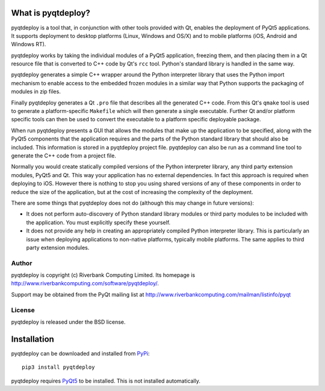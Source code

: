 What is pyqtdeploy?
===================

pyqtdeploy is a tool that, in conjunction with other tools provided with Qt,
enables the deployment of PyQt5 applications.  It supports deployment to
desktop platforms (Linux, Windows and OS/X) and to mobile platforms (iOS,
Android and Windows RT).

pyqtdeploy works by taking the individual modules of a PyQt5 application,
freezing them, and then placing them in a Qt resource file that is converted to
C++ code by Qt's ``rcc`` tool.  Python's standard library is handled in the
same way.

pyqtdeploy generates a simple C++ wrapper around the Python interpreter library
that uses the Python import mechanism to enable access to the embedded frozen
modules in a similar way that Python supports the packaging of modules in zip
files.

Finally pyqtdeploy generates a Qt ``.pro`` file that describes all the
generated C++ code.  From this Qt's ``qmake`` tool is used to generate a
platform-specific ``Makefile`` which will then generate a single executable.
Further Qt and/or platform specific tools can then be used to convert the
executable to a platform specific deployable package.

When run pyqtdeploy presents a GUI that allows the modules that make up the
application to be specified, along with the PyQt5 components that the
application requires and the parts of the Python standard library that should
also be included.  This information is stored in a pyqtdeploy project file.
pyqtdeploy can also be run as a command line tool to generate the C++ code from
a project file.

Normally you would create statically compiled versions of the Python
interpreter library, any third party extension modules, PyQt5 and Qt.  This way
your application has no external dependencies.  In fact this approach is
required when deploying to iOS.  However there is nothing to stop you using
shared versions of any of these components in order to reduce the size of the
application, but at the cost of increasing the complexity of the deployment.

There are some things that pyqtdeploy does not do (although this may change in
future versions):

- It does not perform auto-discovery of Python standard library modules or
  third party modules to be included with the application.  You must explicitly
  specify these yourself.

- It does not provide any help in creating an appropriately compiled Python
  interpreter library.  This is particularly an issue when deploying
  applications to non-native platforms, typically mobile platforms.  The same
  applies to third party extension modules.


Author
------

pyqtdeploy is copyright (c) Riverbank Computing Limited.  Its homepage is
http://www.riverbankcomputing.com/software/pyqtdeploy/.

Support may be obtained from the PyQt mailing list at
http://www.riverbankcomputing.com/mailman/listinfo/pyqt


License
-------

pyqtdeploy is released under the BSD license.


Installation
============

pyqtdeploy can be downloaded and installed from
`PyPi <http://pypi.python.org/pypi/pyqtdeploy/>`__::

    pip3 install pyqtdeploy

pyqtdeploy requires
`PyQt5 <http://www.riverbankcomputing.com/software/pyqt/download5>`__ to be
installed.  This is not installed automatically.
